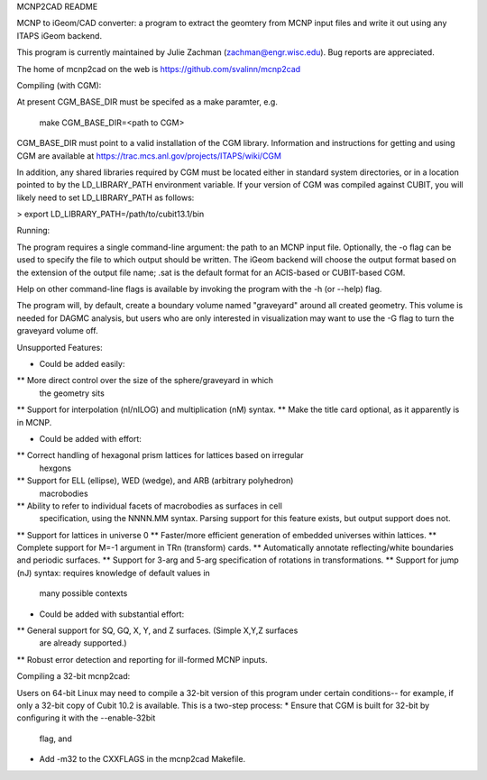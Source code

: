 MCNP2CAD README

MCNP to iGeom/CAD converter: a program to extract the geomtery from MCNP 
input files and write it out using any ITAPS iGeom backend. 

This program is currently maintained by Julie Zachman (zachman@engr.wisc.edu).
Bug reports are appreciated.

The home of mcnp2cad on the web is https://github.com/svalinn/mcnp2cad

Compiling (with CGM):

At present CGM_BASE_DIR must be specifed as a make paramter, e.g.

    make CGM_BASE_DIR=<path to CGM>

CGM_BASE_DIR must point to a valid installation of the CGM library.  Information and instructions
for getting and using CGM are available at 
https://trac.mcs.anl.gov/projects/ITAPS/wiki/CGM

In addition, any shared libraries required by CGM must be located either in 
standard system directories, or in a location pointed to by the 
LD_LIBRARY_PATH environment variable.  If your version of CGM was compiled 
against CUBIT, you  will likely need to set LD_LIBRARY_PATH as follows:

> export LD_LIBRARY_PATH=/path/to/cubit13.1/bin 

Running:

The program requires a single command-line argument: the path to an MCNP
input file.  Optionally, the -o flag can be used to specify the file to
which output should be written.  The iGeom backend will choose the output
format based on the extension of the output file name; .sat is the default
format for an ACIS-based or CUBIT-based CGM.

Help on other command-line flags is available by invoking the program with
the -h (or --help) flag.  

The program will, by default, create a boundary volume named "graveyard"
around all created geometry.  This volume is needed for DAGMC analysis,
but users who are only interested in visualization may want to use the -G
flag to turn the graveyard volume off. 

Unsupported Features: 

* Could be added easily:
** More direct control over the size of the sphere/graveyard in which
   the geometry sits
** Support for interpolation (nI/nILOG) and multiplication (nM) syntax.
** Make the title card optional, as it apparently is in MCNP.

* Could be added with effort:
** Correct handling of hexagonal prism lattices for lattices based on irregular
   hexgons
** Support for ELL (ellipse), WED (wedge), and ARB (arbitrary polyhedron) 
   macrobodies
** Ability to refer to individual facets of macrobodies as surfaces in cell
   specification, using the NNNN.MM syntax.  Parsing support for this feature
   exists, but output support does not.
** Support for lattices in universe 0
** Faster/more efficient generation of embedded universes within lattices.
** Complete support for M=-1 argument in TRn (transform) cards.
** Automatically annotate reflecting/white boundaries and periodic surfaces.
** Support for 3-arg and 5-arg specification of rotations in transformations.
** Support for jump (nJ) syntax: requires knowledge of default values in 
   many possible contexts

* Could be added with substantial effort:
** General support for SQ, GQ, X, Y, and Z surfaces.  (Simple X,Y,Z surfaces
   are already supported.)
** Robust error detection and reporting for ill-formed MCNP inputs.


Compiling a 32-bit mcnp2cad: 

Users on 64-bit Linux may need to compile a 32-bit version of this program 
under certain conditions-- for example, if only a 32-bit copy of Cubit 10.2 
is available.  This is a two-step process:
* Ensure that CGM is built for 32-bit by configuring it with the --enable-32bit 
  flag, and
* Add -m32 to the CXXFLAGS in the mcnp2cad Makefile.

